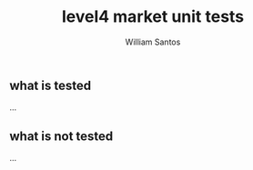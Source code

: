 #+TITLE:  level4 market unit tests
#+AUTHOR: William Santos
#+EMAIL:  w@wsantos.net

#+ID:               level4.tests.market
#+LANGUAGE:         en
#+STARTUP:          showall
#+EXPORT_FILE_NAME: level4-market-unit-tests


** what is tested
...

** what is not tested
...
